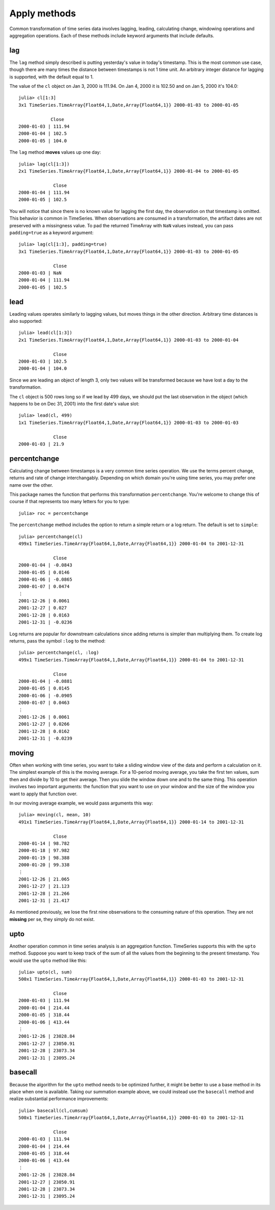 Apply methods
=============

Common transformation of time series data involves lagging, leading, calculating change, windowing operations and aggregation
operations. Each of these methods include keyword arguments that include defaults. 

lag
---

The ``lag`` method simply described is putting yesterday's value in today's timestamp. This is the most common use case, though
there are many times the distance between timestamps is not 1 time unit. An arbitrary integer distance for lagging is supported, 
with the default equal to 1.

The value of the ``cl`` object on Jan 3, 2000 is 111.94. On Jan 4, 2000 it is 102.50 and on Jan 5, 2000 it's 104.0::

    julia> cl[1:3]
    3x1 TimeSeries.TimeArray{Float64,1,Date,Array{Float64,1}} 2000-01-03 to 2000-01-05

                Close     
    2000-01-03 | 111.94    
    2000-01-04 | 102.5     
    2000-01-05 | 104.0     

The ``lag`` method **moves** values up one day::

    julia> lag(cl[1:3])
    2x1 TimeSeries.TimeArray{Float64,1,Date,Array{Float64,1}} 2000-01-04 to 2000-01-05

                 Close     
    2000-01-04 | 111.94    
    2000-01-05 | 102.5     

You will notice that since there is no known value for lagging the first day, the observation on that timestamp is 
omitted. This behavior is common in TimeSeries. When observations are consumed in a transformation, the artifact dates
are not preserved with a missingness value. To pad the returned TimeArray with ``NaN`` values instead, you can pass
``padding=true`` as a keyword argument::

    julia> lag(cl[1:3], padding=true)
    3x1 TimeSeries.TimeArray{Float64,1,Date,Array{Float64,1}} 2000-01-03 to 2000-01-05

                 Close     
    2000-01-03 | NaN       
    2000-01-04 | 111.94    
    2000-01-05 | 102.5

lead
----

Leading values operates similarly to lagging values, but moves things in the other direction. Arbitrary time distances is also
supported::

    julia> lead(cl[1:3])
    2x1 TimeSeries.TimeArray{Float64,1,Date,Array{Float64,1}} 2000-01-03 to 2000-01-04

                 Close     
    2000-01-03 | 102.5     
    2000-01-04 | 104.0     

Since we are leading an object of length 3, only two values will be transformed because we have lost a day to the transformation.

The ``cl`` object is 500 rows long so if we lead by 499 days, we should put the last observation in the object (which happens
to be on Dec 31, 2001) into the first date's value slot::

    julia> lead(cl, 499)
    1x1 TimeSeries.TimeArray{Float64,1,Date,Array{Float64,1}} 2000-01-03 to 2000-01-03

                 Close    
    2000-01-03 | 21.9     

percentchange
------------

Calculating change between timestamps is a very common time series operation. We use the terms percent change, returns and 
rate of change interchangably. Depending on which domain you're using time series, you may prefer one name over the other. 

This package names the function that performs this transformation ``percentchange``. You're welcome to change this of course
if that represents too many letters for you to type::

    julia> roc = percentchange

The ``percentchange`` method includes the option to return a simple return or a log return. The default is set to ``simple``::

    julia> percentchange(cl)
    499x1 TimeSeries.TimeArray{Float64,1,Date,Array{Float64,1}} 2000-01-04 to 2001-12-31

                 Close   
    2000-01-04 | -0.0843 
    2000-01-05 | 0.0146  
    2000-01-06 | -0.0865 
    2000-01-07 | 0.0474  
    ⋮
    2001-12-26 | 0.0061  
    2001-12-27 | 0.027   
    2001-12-28 | 0.0163  
    2001-12-31 | -0.0236 

Log returns are popular for downstream calculations since adding returns is simpler than multiplying them. To create log
returns, pass the symbol ``:log`` to the method::

    julia> percentchange(cl, :log)
    499x1 TimeSeries.TimeArray{Float64,1,Date,Array{Float64,1}} 2000-01-04 to 2001-12-31

                 Close   
    2000-01-04 | -0.0881 
    2000-01-05 | 0.0145  
    2000-01-06 | -0.0905 
    2000-01-07 | 0.0463  
    ⋮
    2001-12-26 | 0.0061  
    2001-12-27 | 0.0266  
    2001-12-28 | 0.0162  
    2001-12-31 | -0.0239 

moving
-----

Often when working with time series, you want to take a sliding window view of the data and perform a calculation on it. The 
simplest example of this is the moving average. For a 10-period moving average, you take the first ten values, sum then and 
divide by 10 to get their average. Then you slide the window down one and to the same thing. This operation involves two important
arguments: the function that you want to use on your window and the size of the window you want to apply that function over.

In our moving average example, we would pass arguments this way::

    julia> moving(cl, mean, 10)
    491x1 TimeSeries.TimeArray{Float64,1,Date,Array{Float64,1}} 2000-01-14 to 2001-12-31

                 Close     
    2000-01-14 | 98.782    
    2000-01-18 | 97.982    
    2000-01-19 | 98.388    
    2000-01-20 | 99.338    
    ⋮
    2001-12-26 | 21.065    
    2001-12-27 | 21.123    
    2001-12-28 | 21.266    
    2001-12-31 | 21.417    

As mentioned previously, we lose the first nine observations to the consuming nature of this operation. They are not **missing**
per se, they simply do not exist. 

upto
----

Another operation common in time series analysis is an aggregation function. TimeSeries supports this with the ``upto`` method.
Suppose you want to keep track of the sum of all the values from the beginning to the present timestamp. You would use the 
``upto`` method like this::

    julia> upto(cl, sum)
    500x1 TimeSeries.TimeArray{Float64,1,Date,Array{Float64,1}} 2000-01-03 to 2001-12-31

                 Close       
    2000-01-03 | 111.94      
    2000-01-04 | 214.44      
    2000-01-05 | 318.44      
    2000-01-06 | 413.44      
    ⋮
    2001-12-26 | 23028.84    
    2001-12-27 | 23050.91    
    2001-12-28 | 23073.34    
    2001-12-31 | 23095.24    

basecall
-------
Because the algorithm for the ``upto`` method needs to be optimized further, it might be better to use a base method in its
place when one is available. Taking our summation example above, we could instead use the ``basecall`` method and realize
substantial performance improvements::

    julia> basecall(cl,cumsum)
    500x1 TimeSeries.TimeArray{Float64,1,Date,Array{Float64,1}} 2000-01-03 to 2001-12-31

                 Close       
    2000-01-03 | 111.94      
    2000-01-04 | 214.44      
    2000-01-05 | 318.44      
    2000-01-06 | 413.44      
    ⋮
    2001-12-26 | 23028.84    
    2001-12-27 | 23050.91    
    2001-12-28 | 23073.34    
    2001-12-31 | 23095.24    

